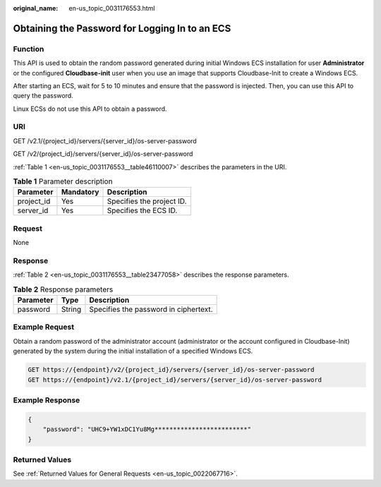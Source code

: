 :original_name: en-us_topic_0031176553.html

.. _en-us_topic_0031176553:

Obtaining the Password for Logging In to an ECS
===============================================

Function
--------

This API is used to obtain the random password generated during initial Windows ECS installation for user **Administrator** or the configured **Cloudbase-init** user when you use an image that supports Cloudbase-Init to create a Windows ECS.

After starting an ECS, wait for 5 to 10 minutes and ensure that the password is injected. Then, you can use this API to query the password.

Linux ECSs do not use this API to obtain a password.

URI
---

GET /v2.1/{project_id}/servers/{server_id}/os-server-password

GET /v2/{project_id}/servers/{server_id}/os-server-password

:ref:`Table 1 <en-us_topic_0031176553__table46110007>` describes the parameters in the URI.

.. _en-us_topic_0031176553__table46110007:

.. table:: **Table 1** Parameter description

   ========== ========= =========================
   Parameter  Mandatory Description
   ========== ========= =========================
   project_id Yes       Specifies the project ID.
   server_id  Yes       Specifies the ECS ID.
   ========== ========= =========================

Request
-------

None

Response
--------

:ref:`Table 2 <en-us_topic_0031176553__table23477058>` describes the response parameters.

.. _en-us_topic_0031176553__table23477058:

.. table:: **Table 2** Response parameters

   ========= ====== =====================================
   Parameter Type   Description
   ========= ====== =====================================
   password  String Specifies the password in ciphertext.
   ========= ====== =====================================

Example Request
---------------

Obtain a random password of the administrator account (administrator or the account configured in Cloudbase-Init) generated by the system during the initial installation of a specified Windows ECS.

.. code-block:: text

   GET https://{endpoint}/v2/{project_id}/servers/{server_id}/os-server-password
   GET https://{endpoint}/v2.1/{project_id}/servers/{server_id}/os-server-password

Example Response
----------------

.. code-block::

   {
       "password": "UHC9+YW1xDC1Yu8Mg*************************"
   }

Returned Values
---------------

See :ref:`Returned Values for General Requests <en-us_topic_0022067716>`.
